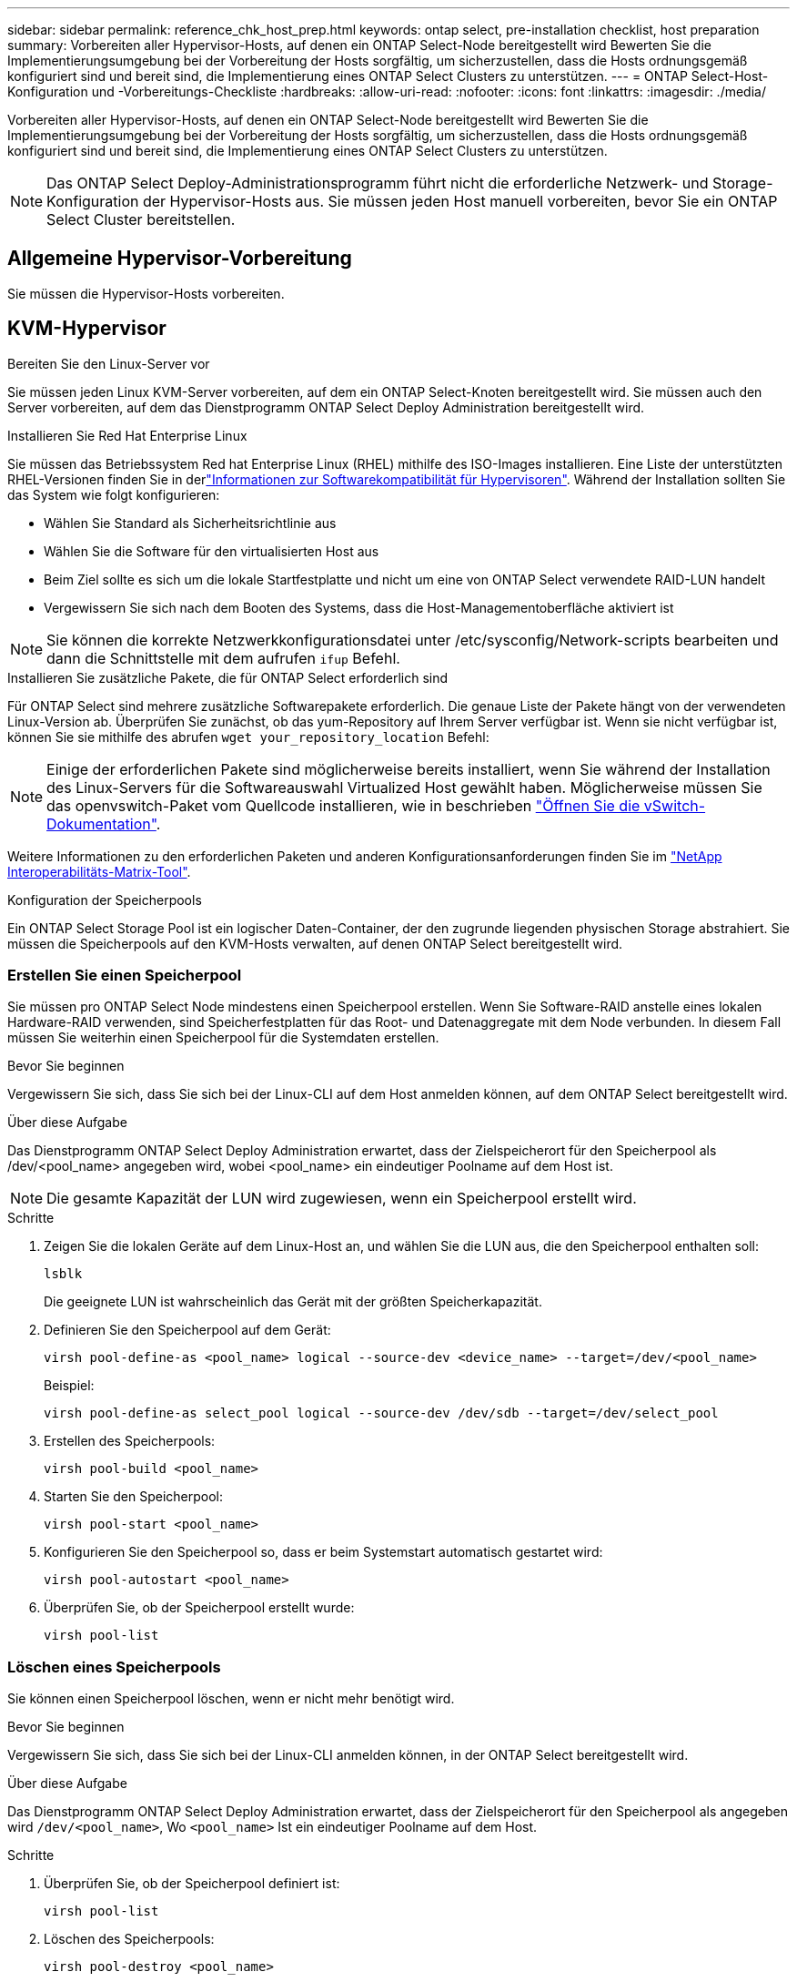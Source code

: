 ---
sidebar: sidebar 
permalink: reference_chk_host_prep.html 
keywords: ontap select, pre-installation checklist, host preparation 
summary: Vorbereiten aller Hypervisor-Hosts, auf denen ein ONTAP Select-Node bereitgestellt wird Bewerten Sie die Implementierungsumgebung bei der Vorbereitung der Hosts sorgfältig, um sicherzustellen, dass die Hosts ordnungsgemäß konfiguriert sind und bereit sind, die Implementierung eines ONTAP Select Clusters zu unterstützen. 
---
= ONTAP Select-Host-Konfiguration und -Vorbereitungs-Checkliste
:hardbreaks:
:allow-uri-read: 
:nofooter: 
:icons: font
:linkattrs: 
:imagesdir: ./media/


[role="lead"]
Vorbereiten aller Hypervisor-Hosts, auf denen ein ONTAP Select-Node bereitgestellt wird Bewerten Sie die Implementierungsumgebung bei der Vorbereitung der Hosts sorgfältig, um sicherzustellen, dass die Hosts ordnungsgemäß konfiguriert sind und bereit sind, die Implementierung eines ONTAP Select Clusters zu unterstützen.


NOTE: Das ONTAP Select Deploy-Administrationsprogramm führt nicht die erforderliche Netzwerk- und Storage-Konfiguration der Hypervisor-Hosts aus. Sie müssen jeden Host manuell vorbereiten, bevor Sie ein ONTAP Select Cluster bereitstellen.



== Allgemeine Hypervisor-Vorbereitung

Sie müssen die Hypervisor-Hosts vorbereiten.



== KVM-Hypervisor

.Bereiten Sie den Linux-Server vor
Sie müssen jeden Linux KVM-Server vorbereiten, auf dem ein ONTAP Select-Knoten bereitgestellt wird. Sie müssen auch den Server vorbereiten, auf dem das Dienstprogramm ONTAP Select Deploy Administration bereitgestellt wird.

.Installieren Sie Red Hat Enterprise Linux
Sie müssen das Betriebssystem Red hat Enterprise Linux (RHEL) mithilfe des ISO-Images installieren. Eine Liste der unterstützten RHEL-Versionen finden Sie in derlink:reference_plan_ots_hardware.html#software-compatibility["Informationen zur Softwarekompatibilität für Hypervisoren"]. Während der Installation sollten Sie das System wie folgt konfigurieren:

* Wählen Sie Standard als Sicherheitsrichtlinie aus
* Wählen Sie die Software für den virtualisierten Host aus
* Beim Ziel sollte es sich um die lokale Startfestplatte und nicht um eine von ONTAP Select verwendete RAID-LUN handelt
* Vergewissern Sie sich nach dem Booten des Systems, dass die Host-Managementoberfläche aktiviert ist



NOTE: Sie können die korrekte Netzwerkkonfigurationsdatei unter /etc/sysconfig/Network-scripts bearbeiten und dann die Schnittstelle mit dem aufrufen `ifup` Befehl.

.Installieren Sie zusätzliche Pakete, die für ONTAP Select erforderlich sind
Für ONTAP Select sind mehrere zusätzliche Softwarepakete erforderlich. Die genaue Liste der Pakete hängt von der verwendeten Linux-Version ab. Überprüfen Sie zunächst, ob das yum-Repository auf Ihrem Server verfügbar ist. Wenn sie nicht verfügbar ist, können Sie sie mithilfe des abrufen `wget your_repository_location` Befehl:


NOTE: Einige der erforderlichen Pakete sind möglicherweise bereits installiert, wenn Sie während der Installation des Linux-Servers für die Softwareauswahl Virtualized Host gewählt haben. Möglicherweise müssen Sie das openvswitch-Paket vom Quellcode installieren, wie in beschrieben link:https://docs.openvswitch.org/en/latest/intro/install/general/["Öffnen Sie die vSwitch-Dokumentation"^].

Weitere Informationen zu den erforderlichen Paketen und anderen Konfigurationsanforderungen finden Sie im link:https://imt.netapp.com/matrix/#welcome["NetApp Interoperabilitäts-Matrix-Tool"^].

.Konfiguration der Speicherpools
Ein ONTAP Select Storage Pool ist ein logischer Daten-Container, der den zugrunde liegenden physischen Storage abstrahiert. Sie müssen die Speicherpools auf den KVM-Hosts verwalten, auf denen ONTAP Select bereitgestellt wird.



=== Erstellen Sie einen Speicherpool

Sie müssen pro ONTAP Select Node mindestens einen Speicherpool erstellen. Wenn Sie Software-RAID anstelle eines lokalen Hardware-RAID verwenden, sind Speicherfestplatten für das Root- und Datenaggregate mit dem Node verbunden. In diesem Fall müssen Sie weiterhin einen Speicherpool für die Systemdaten erstellen.

.Bevor Sie beginnen
Vergewissern Sie sich, dass Sie sich bei der Linux-CLI auf dem Host anmelden können, auf dem ONTAP Select bereitgestellt wird.

.Über diese Aufgabe
Das Dienstprogramm ONTAP Select Deploy Administration erwartet, dass der Zielspeicherort für den Speicherpool als /dev/<pool_name> angegeben wird, wobei <pool_name> ein eindeutiger Poolname auf dem Host ist.


NOTE: Die gesamte Kapazität der LUN wird zugewiesen, wenn ein Speicherpool erstellt wird.

.Schritte
. Zeigen Sie die lokalen Geräte auf dem Linux-Host an, und wählen Sie die LUN aus, die den Speicherpool enthalten soll:
+
[listing]
----
lsblk
----
+
Die geeignete LUN ist wahrscheinlich das Gerät mit der größten Speicherkapazität.

. Definieren Sie den Speicherpool auf dem Gerät:
+
[listing]
----
virsh pool-define-as <pool_name> logical --source-dev <device_name> --target=/dev/<pool_name>
----
+
Beispiel:

+
[listing]
----
virsh pool-define-as select_pool logical --source-dev /dev/sdb --target=/dev/select_pool
----
. Erstellen des Speicherpools:
+
[listing]
----
virsh pool-build <pool_name>
----
. Starten Sie den Speicherpool:
+
[listing]
----
virsh pool-start <pool_name>
----
. Konfigurieren Sie den Speicherpool so, dass er beim Systemstart automatisch gestartet wird:
+
[listing]
----
virsh pool-autostart <pool_name>
----
. Überprüfen Sie, ob der Speicherpool erstellt wurde:
+
[listing]
----
virsh pool-list
----




=== Löschen eines Speicherpools

Sie können einen Speicherpool löschen, wenn er nicht mehr benötigt wird.

.Bevor Sie beginnen
Vergewissern Sie sich, dass Sie sich bei der Linux-CLI anmelden können, in der ONTAP Select bereitgestellt wird.

.Über diese Aufgabe
Das Dienstprogramm ONTAP Select Deploy Administration erwartet, dass der Zielspeicherort für den Speicherpool als angegeben wird `/dev/<pool_name>`, Wo `<pool_name>` Ist ein eindeutiger Poolname auf dem Host.

.Schritte
. Überprüfen Sie, ob der Speicherpool definiert ist:
+
[listing]
----
virsh pool-list
----
. Löschen des Speicherpools:
+
[listing]
----
virsh pool-destroy <pool_name>
----
. Definition der Konfiguration für den inaktiven Speicherpool aufheben:
+
[listing]
----
virsh pool-undefine <pool_nanme>
----
. Überprüfen Sie, ob der Speicherpool vom Host entfernt wurde:
+
[listing]
----
virsh pool-list
----
. Überprüfen Sie, ob alle logischen Volumes für die Speicherpool-Volume-Gruppe gelöscht wurden.
+
.. Anzeigen der logischen Volumes:
+
[listing]
----
lvs
----
.. Wenn logische Volumes für den Pool vorhanden sind, löschen Sie diese:
+
[listing]
----
lvremove <logical_volume_name>
----


. Überprüfen Sie, ob die Volume-Gruppe gelöscht wurde:
+
.. Anzeigen der Volume-Gruppen:
+
[listing]
----
vgs
----
.. Wenn eine Volume-Gruppe für den Pool vorhanden ist, löschen Sie sie:
+
[listing]
----
vgremove <volume_group_name>
----


. Überprüfen Sie, ob das physische Volume gelöscht wurde:
+
.. Physische Volumes anzeigen:
+
[listing]
----
pvs
----
.. Wenn ein physisches Volume für den Pool vorhanden ist, löschen Sie es:
+
[listing]
----
pvremove <physical_volume_name>
----






== ESXi Hypervisor

Jeder Host muss mit folgenden Komponenten konfiguriert sein:

* Einen vorinstallierten und unterstützten Hypervisor
* Eine VMware vSphere Lizenz


Außerdem muss derselbe vCenter Server in der Lage sein, alle Hosts zu managen, auf denen ein ONTAP Select Node im Cluster bereitgestellt wird.

Darüber hinaus sollten Sie sicherstellen, dass die Firewall-Ports so konfiguriert sind, dass sie den Zugriff auf vSphere zulassen. Diese Ports müssen offen sein, um die Verbindung mit seriellen Ports zu den virtuellen ONTAP Select-Maschinen zu unterstützen.

VMware ermöglicht standardmäßig den Zugriff auf folgende Ports:

* Port 22 und Ports 1024 – 65535 (eingehender Verkehr)
* Anschlüsse 0 bis 65535 (ausgehender Datenverkehr)


NetApp empfiehlt, die folgenden Firewall-Ports zu öffnen, um den Zugriff auf vSphere zu ermöglichen:

* Ports 7200 bis 7400 (ein- und ausgehender Datenverkehr)


Sie sollten auch mit den erforderlichen vCenter-Rechten vertraut sein. Siehe link:reference_plan_ots_vcenter.html["VMware vCenter Server"] Finden Sie weitere Informationen.



== Vorbereitung des ONTAP Select Cluster-Netzwerks

ONTAP Select kann als Cluster mit mehreren Nodes oder als Single-Node-Cluster implementiert werden. In vielen Fällen ist ein Cluster mit mehreren Nodes aufgrund der zusätzlichen Storage-Kapazität und der HA-Funktion vorzuziehen.



=== Darstellung der ONTAP Select Netzwerke und Nodes

Die folgenden Abbildungen zeigen die Netzwerke, die mit einem Single-Node-Cluster und einem Cluster mit vier Nodes verwendet werden.



==== Single-Node-Cluster mit einem Netzwerk

Die folgende Abbildung zeigt einen Single-Node-Cluster. Das externe Netzwerk führt Client-, Management- und Cluster-übergreifenden Replizierungsdatenverkehr (SnapMirror/SnapVault) durch.

image:CHK_01.jpg["Single-Node-Cluster mit einem Netzwerk"]



==== Cluster mit vier Nodes für zwei Netzwerke

Die folgende Abbildung zeigt einen Cluster mit vier Nodes. Das interne Netzwerk ermöglicht die Kommunikation zwischen den Knoten zur Unterstützung der ONTAP-Cluster-Netzwerkdienste. Das externe Netzwerk führt Client-, Management- und Cluster-übergreifenden Replizierungsdatenverkehr (SnapMirror/SnapVault) durch.

image:CHK_02.jpg["Cluster mit vier Nodes für zwei Netzwerke"]



==== Single Node innerhalb eines Clusters mit vier Nodes

Die folgende Abbildung zeigt die typische Netzwerkkonfiguration für eine einzelne ONTAP Select Virtual Machine innerhalb eines Clusters mit vier Nodes. Es gibt zwei separate Netzwerke: ONTAP-intern und ONTAP-extern.

image:CHK_03.jpg["Single Node innerhalb eines Clusters mit vier Nodes"]



== KVM-Host



=== Konfigurieren Sie Open vSwitch auf einem KVM-Host

Sie müssen auf jedem ONTAP Select-Knoten mithilfe von Open vSwitch einen softwaredefinierten Switch konfigurieren.

.Bevor Sie beginnen
Vergewissern Sie sich, dass der Netzwerkmanager deaktiviert ist und der native Linux-Netzwerkdienst aktiviert ist.

.Über diese Aufgabe
ONTAP Select erfordert zwei separate Netzwerke, die beide Port-Bonding nutzen, um HA-Fähigkeiten für die Netzwerke bereitzustellen.

.Schritte
. Vergewissern Sie sich, dass Open vSwitch auf dem Host aktiv ist:
+
.. Bestimmen Sie, ob Open vSwitch ausgeführt wird:
+
[listing]
----
systemctl status openvswitch
----
.. Wenn Open vSwitch nicht ausgeführt wird, starten Sie ihn:
+
[listing]
----
systemctl start openvswitch
----


. Zeigt die Konfiguration Open vSwitch an:
+
[listing]
----
ovs-vsctl show
----
+
Die Konfiguration erscheint leer, wenn Open vSwitch nicht bereits auf dem Host konfiguriert wurde.

. Neue vSwitch-Instanz hinzufügen:
+
[listing]
----
ovs-vsctl add-br <bridge_name>
----
+
Beispiel:

+
[listing]
----
ovs-vsctl add-br ontap-br
----
. Reduzieren Sie die Netzwerkschnittstellen:
+
[listing]
----
ifdown <interface_1>
ifdown <interface_2>
----
. Kombinieren Sie die Links mit LACP:
+
[listing]
----
ovs-vsctl add-bond <internal_network> bond-br <interface_1> <interface_2> bond_mode=balance-slb lacp=active other_config:lacp-time=fast
----



NOTE: Sie müssen nur eine Verbindung konfigurieren, wenn es mehr als eine Schnittstelle gibt.

. Einrichten der Netzwerkschnittstellen:
+
[listing]
----
ifup <interface_1>
ifup <interface_2>
----




== ESXi-Host



=== VSwitch-Konfiguration auf einem Hypervisor-Host

Der vSwitch ist die Hypervisor-Kernkomponente, die zur Unterstützung der Konnektivität der internen und externen Netzwerke verwendet wird. Bei der Konfiguration jedes Hypervisor-vSwitch sollten Sie mehrere Aspekte berücksichtigen.



==== VSwitch-Konfiguration für einen Host mit zwei physischen Ports (2x10 GB)

Wenn jeder Host zwei 10-GB-Ports enthält, sollten Sie den vSwitch wie folgt konfigurieren:

* Konfigurieren Sie einen vSwitch und weisen Sie dem vSwitch beide Ports zu. Erstellen Sie mithilfe der beiden Ports ein NIC-Team.
* Legen Sie die Lastausgleichsrichtlinie auf „Weiterleiten basierend auf der ursprünglichen virtuellen Port-ID“ fest.
* Markieren Sie beide Adapter als „aktiv“ oder markieren Sie einen Adapter als „aktiv“ und den anderen als „Standby“.
* Setzen Sie die Einstellung „Failback“ auf „Ja“.image:CHK_04.jpg["VSwitch-Eigenschaften)"]
* Konfigurieren Sie den vSwitch zur Verwendung von Jumbo Frames (9000 MTU).
* Konfigurieren Sie eine Portgruppe auf dem vSwitch für den internen Verkehr (ONTAP-intern):
+
** Die Portgruppe ist virtuellen ONTAP Select Netzwerkadaptern e0c-e0g zugewiesen, die für das Cluster, HA Interconnect und Datenverkehr zur Spiegelung verwendet werden.
** Die Portgruppe sollte sich in einem nicht routingfähigen VLAN befinden, da dieses Netzwerk voraussichtlich privat sein wird. Sie sollten das entsprechende VLAN-Tag der Portgruppe hinzufügen, um dies zu berücksichtigen.
** Die Einstellungen für Load Balancing, Failback und Failover Order der Portgruppe sollten mit dem vSwitch übereinstimmen.


* Konfigurieren Sie eine Port-Gruppe auf dem vSwitch für den externen Verkehr (ONTAP-extern):
+
** Die Port-Gruppe ist virtuellen ONTAP Select Netzwerkadaptern e0a-e0c, die für Daten- und Management-Datenverkehr verwendet werden.
** Die Portgruppe kann sich auf einem routingfähigen VLAN befinden. Je nach Netzwerkumgebung sollten Sie außerdem ein entsprechendes VLAN-Tag hinzufügen oder die Portgruppe für VLAN-Trunking konfigurieren.
** Die Einstellungen für Load-Balancing, Failback und Failover-Reihenfolge der Portgruppe sollten mit vSwitch übereinstimmen.




Die oben genannte vSwitch-Konfiguration gilt für einen Host mit 2x10-GB-Ports in einer typischen Netzwerkumgebung.
